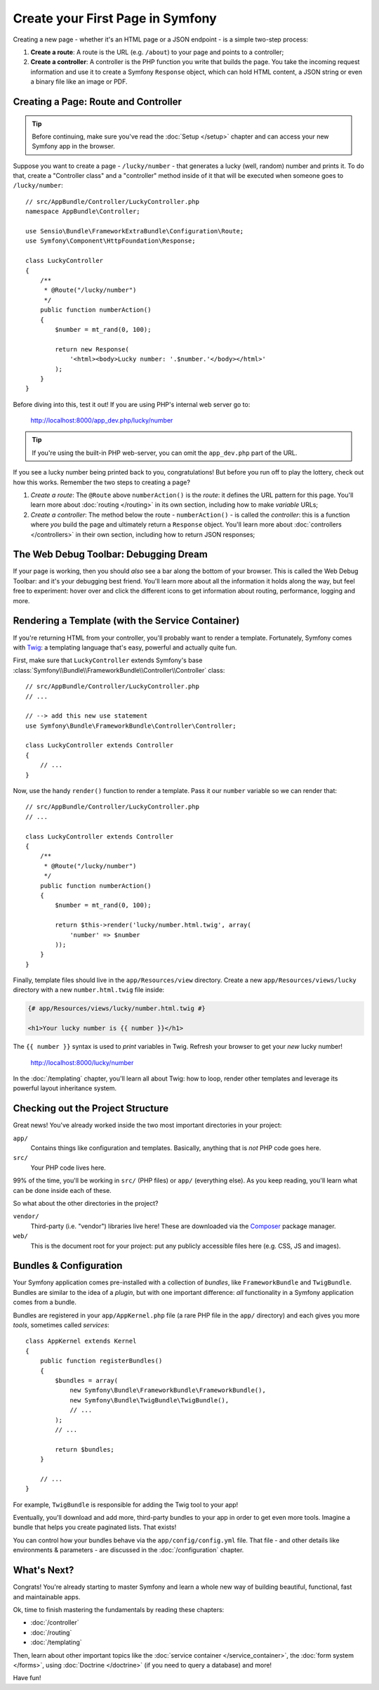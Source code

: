 .. index::
   single: Create your First Page in Symfony

.. _creating-pages-in-symfony2:
.. _creating-pages-in-symfony:

Create your First Page in Symfony
=================================

Creating a new page - whether it's an HTML page or a JSON endpoint - is a
simple two-step process:

#. **Create a route**: A route is the URL (e.g. ``/about``) to your page and
   points to a controller;

#. **Create a controller**: A controller is the PHP function you write that
   builds the page. You take the incoming request information and use it to
   create a Symfony ``Response`` object, which can hold HTML content, a JSON
   string or even a binary file like an image or PDF.

.. seealso::

    Symfony *embraces* the HTTP Request-Response lifecycle. To find out more,
    see :doc:`/introduction/http_fundamentals`.

.. index::
   single: Page creation; Example

Creating a Page: Route and Controller
-------------------------------------

.. tip::

    Before continuing, make sure you've read the :doc:`Setup </setup>`
    chapter and can access your new Symfony app in the browser.

Suppose you want to create a page - ``/lucky/number`` - that generates a lucky (well,
random) number and prints it. To do that, create a "Controller class" and a
"controller" method inside of it that will be executed when someone goes to
``/lucky/number``::

    // src/AppBundle/Controller/LuckyController.php
    namespace AppBundle\Controller;

    use Sensio\Bundle\FrameworkExtraBundle\Configuration\Route;
    use Symfony\Component\HttpFoundation\Response;

    class LuckyController
    {
        /**
         * @Route("/lucky/number")
         */
        public function numberAction()
        {
            $number = mt_rand(0, 100);

            return new Response(
                '<html><body>Lucky number: '.$number.'</body></html>'
            );
        }
    }

Before diving into this, test it out! If you are using PHP's internal web server
go to:

    http://localhost:8000/app_dev.php/lucky/number

.. tip::

    If you're using the built-in PHP web-server, you can omit the ``app_dev.php``
    part of the URL.

If you see a lucky number being printed back to you, congratulations! But before
you run off to play the lottery, check out how this works. Remember the two steps
to creating a page?

#. *Create a route*: The ``@Route`` above ``numberAction()`` is the *route*: it
   defines the URL pattern for this page. You'll learn more about :doc:`routing </routing>`
   in its own section, including how to make *variable* URLs;

#. *Create a controller*: The method below the route - ``numberAction()`` - is called
   the *controller*: this is a function where *you* build the page and ultimately
   return a ``Response`` object. You'll learn more about :doc:`controllers </controllers>`
   in their own section, including how to return JSON responses;

The Web Debug Toolbar: Debugging Dream
--------------------------------------

If your page is working, then you should *also* see a bar along the bottom of your
browser. This is called the Web Debug Toolbar: and it's your debugging best friend.
You'll learn more about all the information it holds along the way, but feel free
to experiment: hover over and click the different icons to get information about
routing, performance, logging and more.

Rendering a Template (with the Service Container)
-------------------------------------------------

If you're returning HTML from your controller, you'll probably want to render
a template. Fortunately, Symfony comes with `Twig`_: a templating language that's
easy, powerful and actually quite fun.

First, make sure that ``LuckyController`` extends Symfony's base
:class:`Symfony\\Bundle\\FrameworkBundle\\Controller\\Controller` class::

    // src/AppBundle/Controller/LuckyController.php
    // ...

    // --> add this new use statement
    use Symfony\Bundle\FrameworkBundle\Controller\Controller;

    class LuckyController extends Controller
    {
        // ...
    }

Now, use the handy ``render()`` function to render a template. Pass it our ``number``
variable so we can render that::

    // src/AppBundle/Controller/LuckyController.php
    // ...

    class LuckyController extends Controller
    {
        /**
         * @Route("/lucky/number")
         */
        public function numberAction()
        {
            $number = mt_rand(0, 100);

            return $this->render('lucky/number.html.twig', array(
                'number' => $number
            ));
        }
    }

Finally, template files should live in the ``app/Resources/view`` directory. Create
a new ``app/Resources/views/lucky`` directory with a new ``number.html.twig`` file
inside:

.. code-block:: twig

    {# app/Resources/views/lucky/number.html.twig #}

    <h1>Your lucky number is {{ number }}</h1>

The ``{{ number }}`` syntax is used to *print* variables in Twig. Refresh your browser
to get your *new* lucky number!

    http://localhost:8000/lucky/number

In the :doc:`/templating` chapter, you'll learn all about Twig: how to loop, render
other templates and leverage its powerful layout inheritance system.

Checking out the Project Structure
----------------------------------

Great news! You've already worked inside the two most important directories in your
project:

``app/``
    Contains things like configuration and templates. Basically, anything
    that is *not* PHP code goes here.

``src/``
    Your PHP code lives here.

99% of the time, you'll be working in ``src/`` (PHP files) or ``app/`` (everything
else). As you keep reading, you'll learn what can be done inside each of these.

So what about the other directories in the project?

``vendor/``
    Third-party (i.e. "vendor") libraries live here! These are downloaded via the `Composer`_
    package manager.

``web/``
    This is the document root for your project: put any publicly accessible files
    here (e.g. CSS, JS and images).

Bundles & Configuration
-----------------------

Your Symfony application comes pre-installed with a collection of *bundles*, like
``FrameworkBundle`` and ``TwigBundle``. Bundles are similar to the idea of a *plugin*,
but with one important difference: *all* functionality in a Symfony application comes
from a bundle.

Bundles are registered in your ``app/AppKernel.php`` file (a rare PHP file in the
``app/`` directory) and each gives you more *tools*, sometimes called *services*::

    class AppKernel extends Kernel
    {
        public function registerBundles()
        {
            $bundles = array(
                new Symfony\Bundle\FrameworkBundle\FrameworkBundle(),
                new Symfony\Bundle\TwigBundle\TwigBundle(),
                // ...
            );
            // ...

            return $bundles;
        }

        // ...
    }

For example, ``TwigBundle`` is responsible for adding the Twig tool to your app!

Eventually, you'll download and add more, third-party bundles to your app in order
to get even more tools. Imagine a bundle that helps you create paginated lists.
That exists!

You can control how your bundles behave via the ``app/config/config.yml`` file.
That file - and other details like environments & parameters - are discussed in
the :doc:`/configuration` chapter.

What's Next?
------------

Congrats! You're already starting to master Symfony and learn a whole new
way of building beautiful, functional, fast and maintainable apps.

Ok, time to finish mastering the fundamentals by reading these chapters:

* :doc:`/controller`
* :doc:`/routing`
* :doc:`/templating`

Then, learn about other important topics like the
:doc:`service container </service_container>`,
the :doc:`form system </forms>`, using :doc:`Doctrine </doctrine>`
(if you need to query a database) and more!

Have fun!

.. _`Twig`: http://twig.sensiolabs.org
.. _`Composer`: https://getcomposer.org
